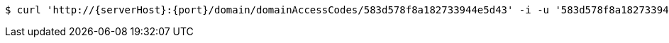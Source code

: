 [source,bash,subs="attributes"]
----
$ curl 'http://{serverHost}:{port}/domain/domainAccessCodes/583d578f8a182733944e5d43' -i -u '583d578f8a182733944e5d43:4212' -H 'Accept: application/hal+json' -H 'Content-Type: application/json;charset=UTF-8'
----